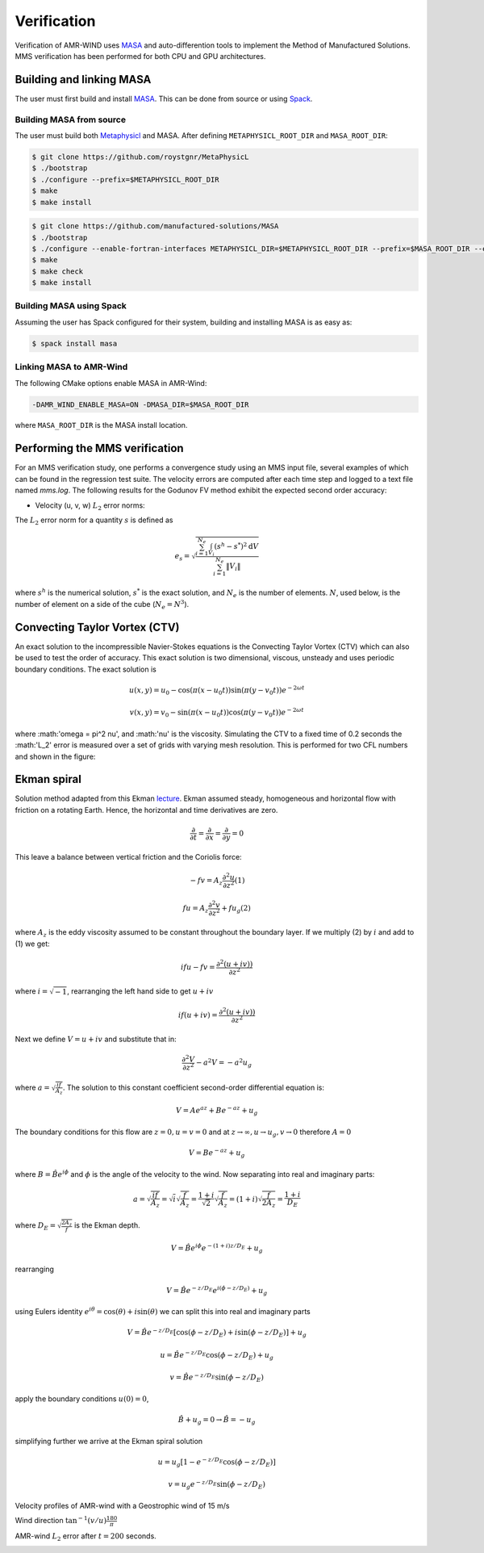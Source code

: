 .. _dev-verification:

Verification
============

Verification of AMR-WIND uses `MASA
<https://github.com/manufactured-solutions/MASA>`_ and
auto-differention tools to implement the Method of Manufactured
Solutions. MMS verification has been performed for both CPU and GPU
architectures.

Building and linking MASA
~~~~~~~~~~~~~~~~~~~~~~~~~

The user must first build and install `MASA
<https://github.com/manufactured-solutions/MASA>`_. This can be done
from source or using `Spack <https://spack.io>`_.

Building MASA from source
#########################

The user must build both `Metaphysicl
<https://github.com/roystgnr/MetaPhysicL>`_ and MASA. After defining
``METAPHYSICL_ROOT_DIR`` and ``MASA_ROOT_DIR``:

.. code-block:: bash

   $ git clone https://github.com/roystgnr/MetaPhysicL
   $ ./bootstrap
   $ ./configure --prefix=$METAPHYSICL_ROOT_DIR
   $ make
   $ make install

.. code-block:: bash

   $ git clone https://github.com/manufactured-solutions/MASA
   $ ./bootstrap
   $ ./configure --enable-fortran-interfaces METAPHYSICL_DIR=$METAPHYSICL_ROOT_DIR --prefix=$MASA_ROOT_DIR --enable-python-interfaces
   $ make
   $ make check
   $ make install

Building MASA using Spack
#########################

Assuming the user has Spack configured for their system, building and
installing MASA is as easy as:

.. code-block:: bash

   $ spack install masa

Linking MASA to AMR-Wind
########################

The following CMake options enable MASA in AMR-Wind:

.. code-block:: bash

   -DAMR_WIND_ENABLE_MASA=ON -DMASA_DIR=$MASA_ROOT_DIR

where ``MASA_ROOT_DIR`` is the MASA install location.

Performing the MMS verification
~~~~~~~~~~~~~~~~~~~~~~~~~~~~~~~

For an MMS verification study, one performs a convergence study using
an MMS input file, several examples of which can be found in the
regression test suite. The velocity errors are computed after each
time step and logged to a text file named `mms.log`. The following
results for the Godunov FV method exhibit the expected second order
accuracy:

- Velocity (u, v, w) :math:`L_2` error norms:

.. image:: ./mms_error.png
   :width: 300pt

The :math:`L_2` error norm for a quantity :math:`s` is defined as

.. math::
   e_s = \sqrt{ \frac{\sum_{i=1}^{N_e} \int_{V_i} (s^h-s^*)^2 \mathrm{d}V}{\sum_{i=1}^{N_e} \|V_i\|}}

where :math:`s^h` is the numerical solution, :math:`s^*` is the exact
solution, and :math:`N_e` is the number of elements. :math:`N`, used
below, is the number of element on a side of the cube (:math:`N_e =
N^3`).

Convecting Taylor Vortex (CTV)
~~~~~~~~~~~~~~~~~~~~~~~~~~~~~~

An exact solution to the incompressible Navier-Stokes equations is 
the Convecting Taylor Vortex (CTV) which can also be used to test the 
order of accuracy. This exact solution is two dimensional, viscous, unsteady 
and uses periodic boundary conditions. The exact solution is

.. math::
   u(x,y) = u_0 - \cos(\pi (x-u_0 t)) \sin(\pi(y-v_0 t)) e^{-2\omega t}
.. math::
   v(x,y) = v_0 - \sin(\pi (x-u_0 t)) \cos(\pi(y-v_0 t)) e^{-2\omega t}

where :math:'\omega = \pi^2 \nu', and :math:'\nu' is the viscosity. Simulating the CTV
to a fixed time of 0.2 seconds the :math:'L_2' error is measured over a set of grids with
varying mesh resolution. This is performed for two CFL numbers and shown in the figure: 

.. image:: ./ctv_error.png
   :width: 300pt
   
   
Ekman spiral 
~~~~~~~~~~~~

Solution method adapted from this Ekman `lecture 
<https://houraad.github.io/MPO503/Lecture%2011.xhtml>`_. Ekman assumed steady, homogeneous and horizontal flow with friction on a rotating Earth. Hence, the horizontal and time derivatives are zero.

.. math::
	\frac{\partial}{\partial t} = \frac{\partial}{\partial x} = \frac{\partial}{\partial y} = 0

This leave a balance between vertical friction and the Coriolis force:

.. math::
   -fv = A_z \frac{\partial^2 u}{\partial z^2}  (1)

.. math::
   fu = A_z \frac{\partial^2 v}{\partial z^2} + f u_g (2)

where :math:`A_z` is the eddy viscosity assumed to be constant throughout the boundary layer. If we multiply (2) by :math:`i` and add to (1) we get:

.. math::
   ifu - fv = \frac{\partial^2 \left( u + iv) \right)}{\partial z^2} 
   
where :math:`i = \sqrt{-1}`, rearranging the left hand side to get :math:`u+iv`

.. math::
   if(u+iv) = \frac{\partial^2 \left( u + iv) \right)}{\partial z^2} 
   
Next we define :math:`V = u+iv` and substitute that in:

.. math::
   \frac{\partial^2 V}{\partial z^2} - a^2 V = -a^2 u_g
   
where :math:`a = \sqrt{\frac{if}{A_z}}`. The solution to this constant coefficient second-order differential equation is:

.. math::
   V = Ae^{az} + Be^{-az} + u_g
   
The boundary conditions for this flow are :math:`z=0, u=v=0` and at :math:`z \rightarrow \infty, u \rightarrow u_g, v \rightarrow 0` therefore :math:`A=0`

.. math::
   V = B e^{-az} + u_g
   
where :math:`B = \hat{B}e^{i\phi}` and :math:`\phi` is the angle of the velocity to the wind. Now separating into real and imaginary parts:

.. math::
   a = \sqrt{\frac{if}{A_z}} = \sqrt{i} \sqrt{\frac{f}{A_z}} = \frac{1+i}{\sqrt{2}}  \sqrt{\frac{f}{A_z}}  = \left(1+i \right) \sqrt{\frac{f}{2 A_z}} = \frac{1+i}{D_E}
   
where :math:`D_E = \sqrt{\frac{2 A_z}{f}}` is the Ekman depth. 

.. math::
   V = \hat{B} e^{i\phi} e^{-(1+i)z/D_E} + u_g

rearranging

.. math::
   V = \hat{B} e^{-z/D_E} e^{i \left(\phi-z/D_E \right)} + u_g
   
using Eulers identity :math:`e^{i\theta} = \cos(\theta) + i \sin(\theta)` we can split this into real and imaginary parts

.. math::
   V = \hat{B} e^{-z/D_E} \left [ \cos(\phi-z/D_E ) + i \sin(\phi-z/D_E ) \right ] + u_g
   
.. math::
   u = \hat{B} e^{-z/D_E} \cos(\phi-z/D_E ) + u_g
   
.. math::
   v = \hat{B} e^{-z/D_E} \sin(\phi-z/D_E )
   
apply the boundary conditions :math:`u(0) = 0`,

.. math::
   \hat{B} + u_g = 0 \rightarrow \hat{B} = -u_g
 
simplifying further we arrive at the Ekman spiral solution
 
.. math::
   u = u_g\left [1- e^{-z/D_E} \cos(\phi-z/D_E ) \right]
   
.. math::
   v = u_g e^{-z/D_E} \sin(\phi-z/D_E )


Velocity profiles of AMR-wind with a Geostrophic wind of 15 m/s

.. image:: ./ekman_spiral_velocity.pdf
   :width: 300pt

Wind direction :math:`\tan^{-1}(v/u) \frac{180}{\pi}`

.. image:: ./ekman_spiral_wind_direction.pdf
   :width: 300pt
   
AMR-wind :math:`L_2` error after :math:`t=200` seconds. 

.. image:: ./ekman_spiral_error.pdf 
   :width: 300pt